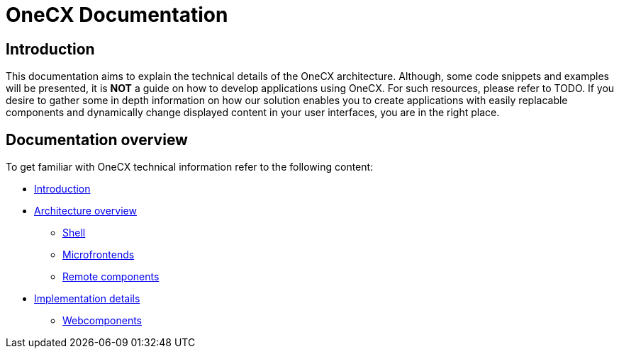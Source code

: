 = OneCX Documentation

== Introduction
// TODO: Add ref to developer docs
This documentation aims to explain the technical details of the OneCX architecture. Although, some code snippets and examples will be presented, it is **NOT** a guide on how to develop applications using OneCX. For such resources, please refer to TODO. If you desire to gather some in depth information on how our solution enables you to create applications with easily replacable components and dynamically change displayed content in your user interfaces, you are in the right place.

== Documentation overview
To get familiar with OneCX technical information refer to the following content:

* xref:index.adoc[Introduction]
* xref:architecture-overview/index.adoc[Architecture overview]
** xref:architecture-overview/shell.adoc[Shell]
** xref:architecture-overview/mfe.adoc[Microfrontends]
** xref:architecture-overview/remoteComponents.adoc[Remote components]
* xref:implementation-details/index.adoc[Implementation details]
** xref:implementation-details/webcomponents.adoc[Webcomponents]